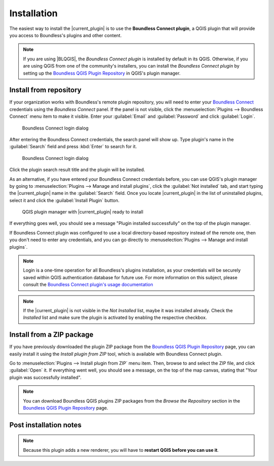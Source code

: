 .. (c) 2016 Boundless, http://boundlessgeo.com
   This code is licensed under the GPL 2.0 license.

Installation
============

The easiest way to install the |current_plugin| is to use the **Boundless Connect plugin**, a QGIS plugin that will provide you access to Boundless's plugins and other content.

.. note::

   If you are using |BLQGIS|, the *Boundless Connect plugin* is installed by default in its QGIS. Otherwise, if you are using QGIS from one of the community's installers, you can install the *Boundless Connect plugin* by setting up the `Boundless QGIS Plugin Repository`_ in QGIS's plugin manager.

Install from repository
-----------------------

If your organization works with Boundless's remote plugin repository, you will need to enter your `Boundless Connect`_ credentials using the *Boundless Connect* panel. If the panel is not visible, click the :menuselection:`Plugins --> Boundless Connect` menu item to make it visible. Enter your :guilabel:`Email` and :guilabel:`Password` and click :guilabel:`Login`.

.. figure:: img/connect-dock.png

   Boundless Connect login dialog

After entering the Boundless Connect credentials, the search panel will show up. Type plugin's name in the :guilabel:`Search` field and press :kbd:`Enter` to search for it.

.. figure:: img/connect-search-plugin.png

   Boundless Connect login dialog

Click the plugin search result title and the plugin will be installed.

As an alternative, if you have entered your Boundless Connect credentials before, you can use QGIS's plugin manager by going to :menuselection:`Plugins --> Manage and install plugins`, click the :guilabel:`Not installed` tab, and start typing the |current_plugin| name in the :guilabel:`Search` field. Once you locate |current_plugin| in the list of uninstalled plugins, select it and click the :guilabel:`Install Plugin` button.

.. figure:: img/current_plugin_install.png

   QGIS plugin manager with |current_plugin| ready to install

If everything goes well, you should see a message "Plugin installed successfully" on the top of the plugin manager.

If Boundless Connect plugin was configured to use a local directory-based repository instead of the remote one, then you don't need to enter any credentials, and you can go directly to :menuselection:`Plugins --> Manage and install plugins`.

.. note::

   Login is a one-time operation for all Boundless's plugins installation, as your credentials will be securely saved within QGIS authentication database for future use. For more information on this subject, please consult the `Boundless Connect plugin's usage documentation`_

.. note::

   If the |current_plugin| is not visible in the *Not Installed* list, maybe it was installed already. Check the *Installed* list and make sure the plugin is activated by enabling the respective checkbox.


Install from a ZIP package
--------------------------

If you have previously downloaded the plugin ZIP package from the `Boundless QGIS Plugin Repository`_ page, you can easily install it using the *Install plugin from ZIP* tool, which is available with Boundless Connect plugin.

Go to :menuselection:`Plugins --> Install plugin from ZIP` menu item. Then, browse to and select the ZIP file, and click :guilabel:`Open` it. If everything went well, you should see a message, on the top of the map canvas, stating that "Your plugin was successfully installed".

.. note::

   You can download Boundless QGIS plugins ZIP packages from the *Browse the Repository* section in the `Boundless QGIS Plugin Repository`_ page.


Post installation notes
-----------------------

.. note::

   Because this plugin adds a new renderer, you will have to **restart QGIS before you can use it**.

.. External links
.. _Boundless QGIS Plugin Repository: http://qgis.boundlessgeo.com
.. _Boundless Connect: http://connect.boundlessgeo.com/
.. _Boundless Connect plugin's usage documentation: https://connect.boundlessgeo.com/docs/desktop/plugins/connect/usage.html
